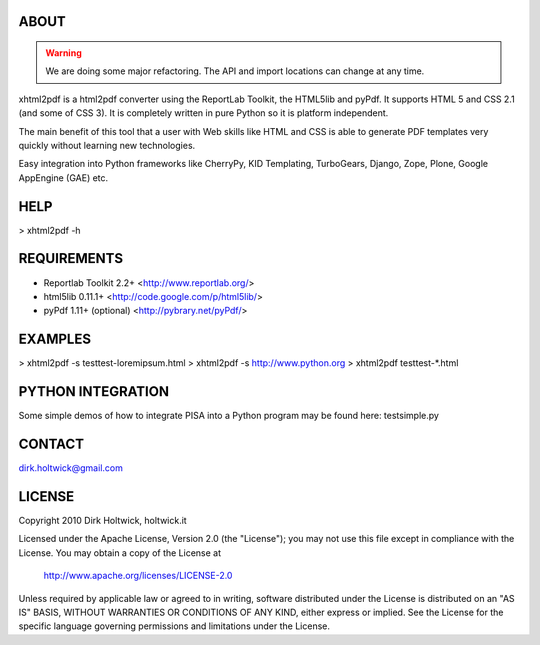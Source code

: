 ABOUT
=====

.. WARNING::
    We are doing some major refactoring. The API and import locations can
    change at any time.

xhtml2pdf is a html2pdf converter using the ReportLab Toolkit,
the HTML5lib and pyPdf. It supports HTML 5 and CSS 2.1 (and some of CSS 3).
It is completely written in pure Python so it is platform independent.

The main benefit of this tool that a user with Web skills like HTML and CSS
is able to generate PDF templates very quickly without learning new
technologies. 

Easy integration into Python frameworks like CherryPy,
KID Templating, TurboGears, Django, Zope, Plone, Google AppEngine (GAE) etc.

HELP
====

> xhtml2pdf -h

REQUIREMENTS
============

- Reportlab Toolkit 2.2+
  <http://www.reportlab.org/>

- html5lib 0.11.1+
  <http://code.google.com/p/html5lib/>

- pyPdf 1.11+ (optional)
  <http://pybrary.net/pyPdf/>

EXAMPLES
========

> xhtml2pdf -s test\test-loremipsum.html
> xhtml2pdf -s http://www.python.org
> xhtml2pdf test\test-*.html

PYTHON INTEGRATION
==================

Some simple demos of how to integrate PISA into
a Python program may be found here: test\simple.py

CONTACT
=======

dirk.holtwick@gmail.com

LICENSE
=======

Copyright 2010 Dirk Holtwick, holtwick.it

Licensed under the Apache License, Version 2.0 (the "License");
you may not use this file except in compliance with the License.
You may obtain a copy of the License at

    http://www.apache.org/licenses/LICENSE-2.0

Unless required by applicable law or agreed to in writing, software
distributed under the License is distributed on an "AS IS" BASIS,
WITHOUT WARRANTIES OR CONDITIONS OF ANY KIND, either express or implied.
See the License for the specific language governing permissions and
limitations under the License.